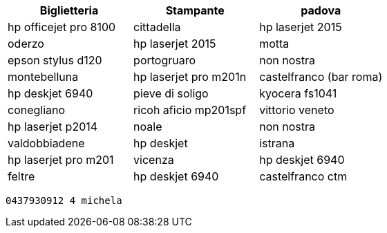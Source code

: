 [cols="3", options="header"]
|===
^.^|Biglietteria			^.^|Stampante
^.^|padova					^.^|hp officejet pro 8100
^.^|cittadella				^.^|hp laserjet 2015
^.^|oderzo					^.^|hp laserjet 2015
^.^|motta					^.^|epson stylus d120
^.^|portogruaro 			^.^|non nostra
^.^|montebelluna			^.^|hp laserjet pro m201n
^.^|castelfranco (bar roma)	^.^|hp deskjet 6940
^.^|pieve di soligo			^.^|kyocera fs1041
^.^|conegliano				^.^|ricoh aficio mp201spf
^.^|vittorio veneto			^.^|hp  laserjet p2014
^.^|noale					^.^|non nostra
^.^|valdobbiadene			^.^|hp deskjet
^.^|istrana					^.^|hp laserjet pro m201
^.^|vicenza					^.^|hp deskjet 6940						
^.^|feltre					^.^|hp deskjet 6940
^.^|castelfranco ctm		^.^|ricoh aficio c3002

oki microline1190


|===
 0437930912 4 michela